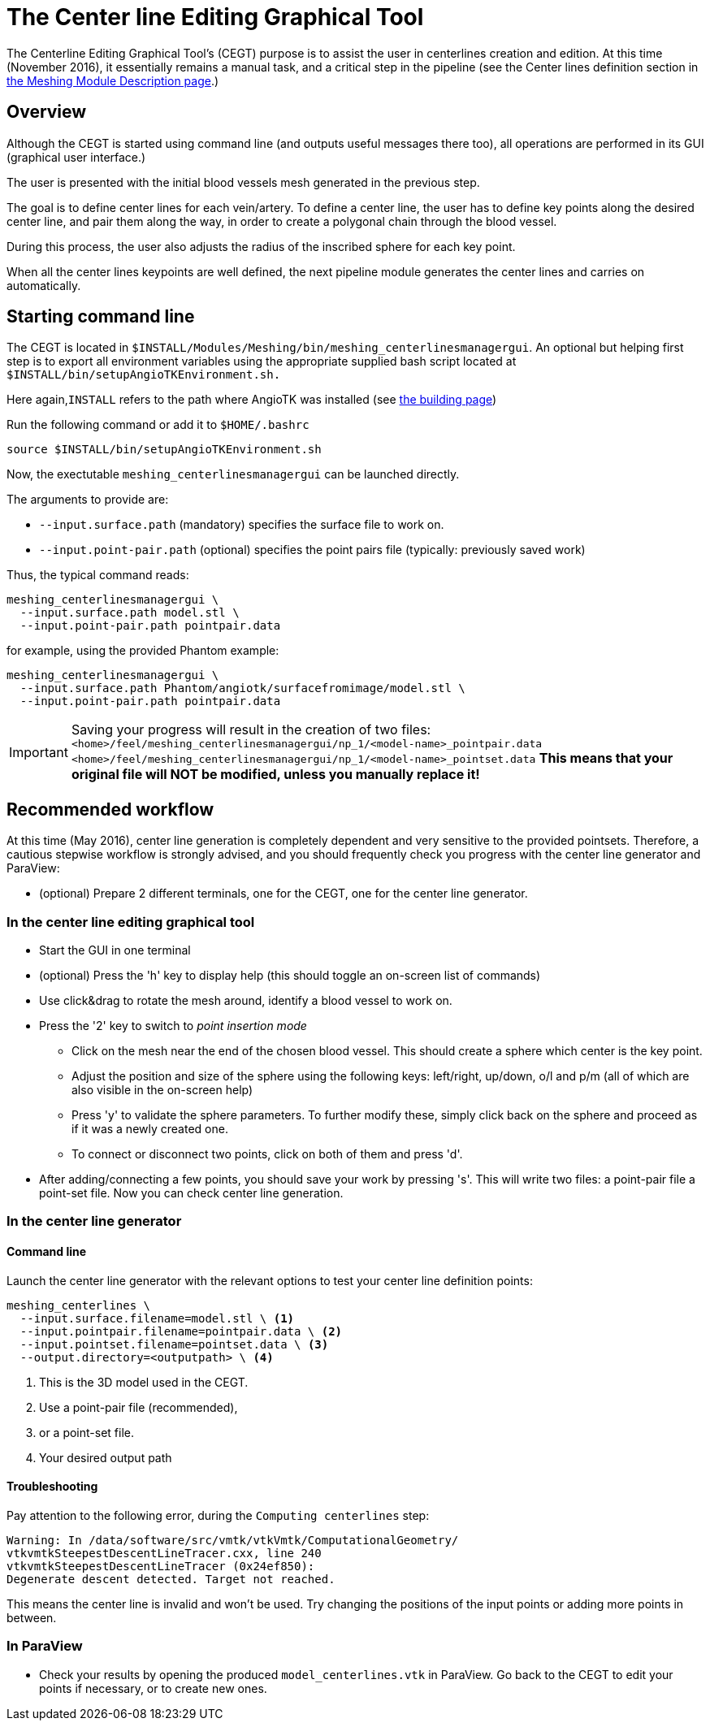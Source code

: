= The Center line Editing Graphical Tool

The Centerline Editing Graphical Tool's (CEGT) purpose is to assist the user in
centerlines creation and edition.
At this time (November 2016), it essentially remains a manual task, and a
critical step in the pipeline (see the Center lines definition section in
  xref:Meshing_Module_Description.adoc[the Meshing Module Description page].)

== Overview

Although the CEGT is started using command line (and outputs useful messages
there too), all operations are performed in its GUI (graphical user interface.)

The user is presented with the initial blood vessels mesh generated in the
previous step.

The goal is to define center lines for each vein/artery.
To define a center line, the user has to define key points along the desired
center line, and pair them along the way, in order to create a polygonal chain
through the blood vessel.

During this process, the user also adjusts the radius of the inscribed sphere
for each key point.

When all the center lines keypoints are well defined, the next pipeline module
generates the center lines and carries on automatically.

== Starting command line

The CEGT is located in
`$INSTALL/Modules/Meshing/bin/meshing_centerlinesmanagergui`.
An optional but helping first step is to export all environment variables
using the appropriate supplied bash script located at
`$INSTALL/bin/setupAngioTKEnvironment.sh.`

Here again,`INSTALL` refers to the path where AngioTK was installed
(see xref:Building.adoc[the building page])

Run the following command or add it to `$HOME/.bashrc`

[source, sh]
----
source $INSTALL/bin/setupAngioTKEnvironment.sh
----

Now, the exectutable `meshing_centerlinesmanagergui` can be launched directly.

The arguments to provide are:

- `--input.surface.path` (mandatory) specifies the surface file to work on.
- `--input.point-pair.path` (optional) specifies the point pairs file
(typically: previously saved work)

Thus, the typical command reads:

[source, sh]
----
meshing_centerlinesmanagergui \
  --input.surface.path model.stl \
  --input.point-pair.path pointpair.data
----

for example, using the provided Phantom example:

[source, sh]
----
meshing_centerlinesmanagergui \
  --input.surface.path Phantom/angiotk/surfacefromimage/model.stl \
  --input.point-pair.path pointpair.data
----

IMPORTANT: Saving your progress will result in the creation of two files:
`<home>/feel/meshing_centerlinesmanagergui/np_1/<model-name>_pointpair.data`
`<home>/feel/meshing_centerlinesmanagergui/np_1/<model-name>_pointset.data`
*This means that your original file will NOT be modified, unless you manually
replace it!*


== Recommended workflow

At this time (May 2016), center line generation is completely dependent and very
 sensitive to the provided pointsets.
Therefore, a cautious stepwise workflow is strongly advised, and you should
frequently check you progress with the center line generator and ParaView:

- (optional) Prepare 2 different terminals, one for the CEGT, one for the
center line generator.

=== In the center line editing graphical tool
- Start the GUI in one terminal
- (optional) Press the 'h' key to display help (this should toggle an on-screen
  list of commands)
- Use click&drag to rotate the mesh around, identify a blood vessel to work on.
- Press the '2' key to switch to _point insertion mode_
    * Click on the mesh near the end of the chosen blood vessel.
    This should create a sphere which center is the key point.
    * Adjust the position and size of the sphere using the following keys:
    left/right, up/down, o/l and p/m (all of which are also visible in the
      on-screen help)
    * Press 'y' to validate the sphere parameters.
    To further modify these, simply click back on the sphere and proceed as if
    it was a newly created one.
    * To connect or disconnect two points, click on both of them and press 'd'.
- After adding/connecting a few points, you should save your work by pressing
's'.
This will write two files: a point-pair file a point-set file.
Now you can check center line generation.

=== In the center line generator

==== Command line
Launch the center line generator with the relevant options to test your center
 line definition points:

[source,sh]
----
meshing_centerlines \
  --input.surface.filename=model.stl \ <1>
  --input.pointpair.filename=pointpair.data \ <2>
  --input.pointset.filename=pointset.data \ <3>
  --output.directory=<outputpath> \ <4>
----
<1> This is the 3D model used in the CEGT.
<2> Use a point-pair file (recommended),
<3> or a point-set file.
<4> Your desired output path

==== Troubleshooting

Pay attention to the following error, during the `Computing centerlines` step:

[source,sh]
----
Warning: In /data/software/src/vmtk/vtkVmtk/ComputationalGeometry/
vtkvmtkSteepestDescentLineTracer.cxx, line 240
vtkvmtkSteepestDescentLineTracer (0x24ef850):
Degenerate descent detected. Target not reached.
----

This means the center line is invalid and won't be used.
Try changing the positions of the input points or adding more points in between.


=== In ParaView

- Check your results by opening the produced `model_centerlines.vtk` in ParaView.
Go back to the CEGT to edit your points if necessary, or to create new ones.
